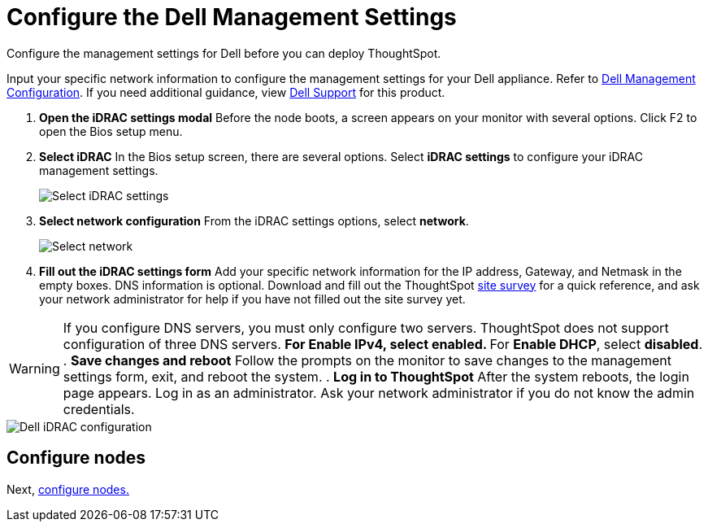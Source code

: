 = Configure the Dell Management Settings
:last_updated: 3/3/2020


Configure the management settings for Dell before you can deploy ThoughtSpot.

Input your specific network information to configure the management settings for your Dell appliance.
Refer to <<dell-idrac-config,Dell Management Configuration>>.
If you need additional guidance, view https://www.dell.com/support/home/us/en/04/product-support/product/dell-xc6420/overview[Dell Support] for this product.

. *Open the iDRAC settings modal* Before the node boots, a screen appears on your monitor with several options.
Click F2 to open the Bios setup menu.
. *Select iDRAC* In the Bios setup screen, there are several options.
Select *iDRAC settings* to configure your iDRAC management settings.
+
image::dell-idracsettings.png[Select iDRAC settings]

. *Select network configuration* From the iDRAC settings options, select *network*.
+
image::dell-select-network.png[Select network]

. *Fill out the iDRAC settings form* Add your specific network information for the IP address, Gateway, and Netmask in the empty boxes.
DNS information is optional.
Download and fill out the ThoughtSpot xref:site-survey.pdf[site survey] for a quick reference, and ask your network administrator for help if you have not filled out the site survey yet.

WARNING: If you configure DNS servers, you must only configure two servers.
ThoughtSpot does not support configuration of three DNS servers.
 ** For *Enable IPv4*, select *enabled*.
 ** For *Enable DHCP*, select *disabled*.
. *Save changes and reboot* Follow the prompts on the monitor to save changes to the management settings form, exit, and reboot the system.
. *Log in to ThoughtSpot* After the system reboots, the login page appears.
Log in as an administrator.
Ask your network administrator if you do not know the admin credentials.

image::dell-idracconfig.png[Dell iDRAC configuration]

== Configure nodes

Next, xref:configure-nodes-dell.adoc[configure nodes.]
